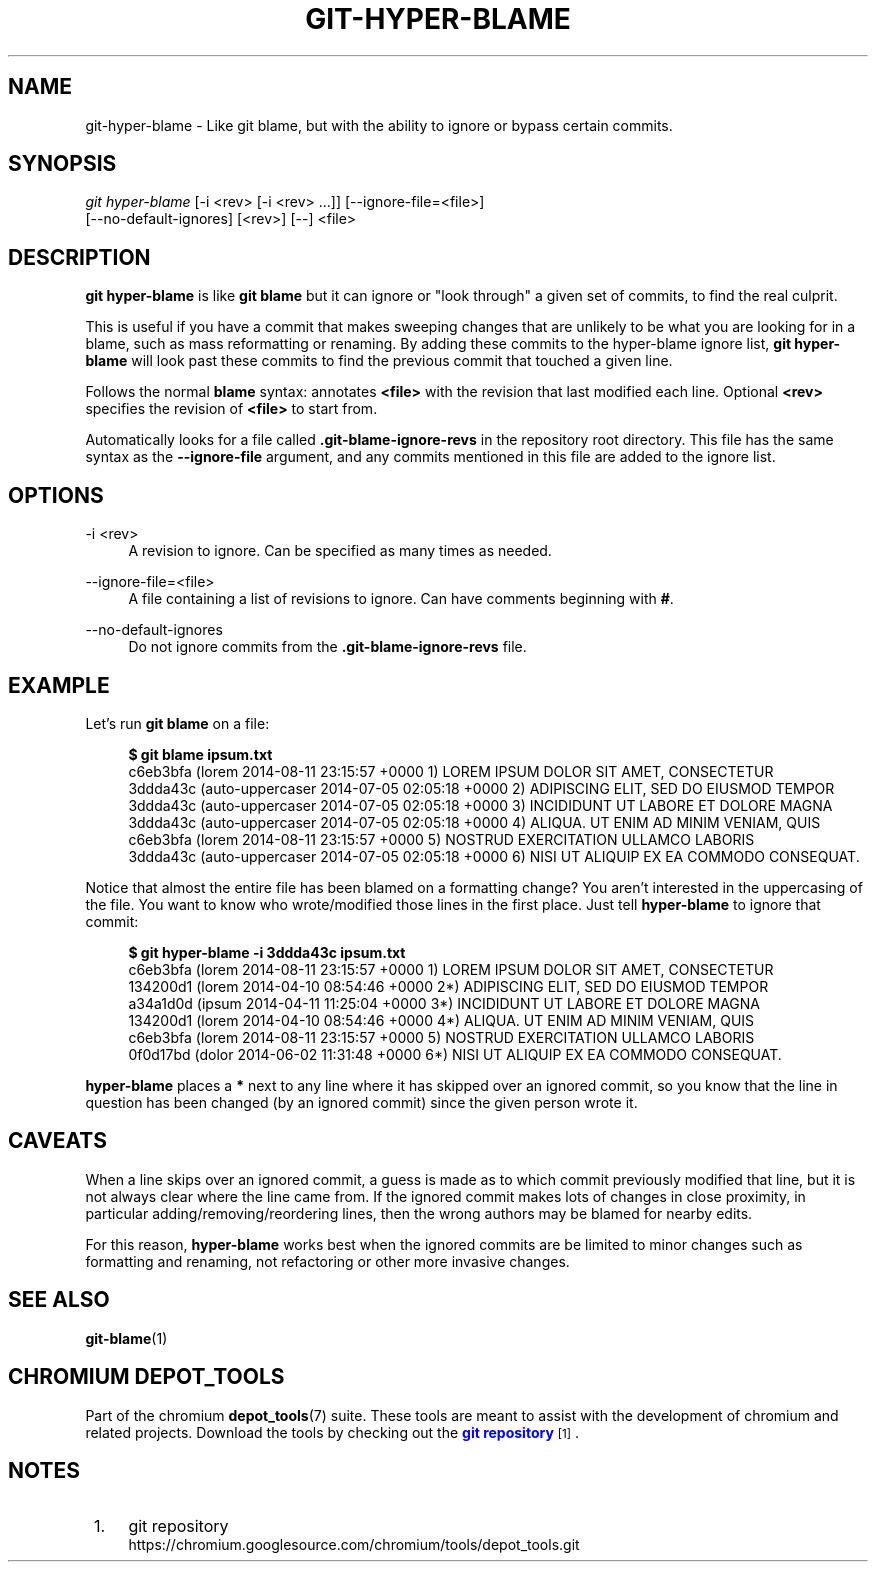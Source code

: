 '\" t
.\"     Title: git-hyper-blame
.\"    Author: [FIXME: author] [see http://www.docbook.org/tdg5/en/html/author]
.\" Generator: DocBook XSL Stylesheets vsnapshot <http://docbook.sf.net/>
.\"      Date: 07/01/2021
.\"    Manual: Chromium depot_tools Manual
.\"    Source: depot_tools 906b5026
.\"  Language: English
.\"
.TH "GIT\-HYPER\-BLAME" "1" "07/01/2021" "depot_tools 906b5026" "Chromium depot_tools Manual"
.\" -----------------------------------------------------------------
.\" * Define some portability stuff
.\" -----------------------------------------------------------------
.\" ~~~~~~~~~~~~~~~~~~~~~~~~~~~~~~~~~~~~~~~~~~~~~~~~~~~~~~~~~~~~~~~~~
.\" http://bugs.debian.org/507673
.\" http://lists.gnu.org/archive/html/groff/2009-02/msg00013.html
.\" ~~~~~~~~~~~~~~~~~~~~~~~~~~~~~~~~~~~~~~~~~~~~~~~~~~~~~~~~~~~~~~~~~
.ie \n(.g .ds Aq \(aq
.el       .ds Aq '
.\" -----------------------------------------------------------------
.\" * set default formatting
.\" -----------------------------------------------------------------
.\" disable hyphenation
.nh
.\" disable justification (adjust text to left margin only)
.ad l
.\" -----------------------------------------------------------------
.\" * MAIN CONTENT STARTS HERE *
.\" -----------------------------------------------------------------
.SH "NAME"
git-hyper-blame \- Like git blame, but with the ability to ignore or bypass certain commits\&.
.SH "SYNOPSIS"
.sp
.nf
\fIgit hyper\-blame\fR [\-i <rev> [\-i <rev> \&...]] [\-\-ignore\-file=<file>]
                [\-\-no\-default\-ignores] [<rev>] [\-\-] <file>
.fi
.sp
.SH "DESCRIPTION"
.sp
\fBgit hyper\-blame\fR is like \fBgit blame\fR but it can ignore or "look through" a given set of commits, to find the real culprit\&.
.sp
This is useful if you have a commit that makes sweeping changes that are unlikely to be what you are looking for in a blame, such as mass reformatting or renaming\&. By adding these commits to the hyper\-blame ignore list, \fBgit hyper\-blame\fR will look past these commits to find the previous commit that touched a given line\&.
.sp
Follows the normal \fBblame\fR syntax: annotates \fB<file>\fR with the revision that last modified each line\&. Optional \fB<rev>\fR specifies the revision of \fB<file>\fR to start from\&.
.sp
Automatically looks for a file called \fB\&.git\-blame\-ignore\-revs\fR in the repository root directory\&. This file has the same syntax as the \fB\-\-ignore\-file\fR argument, and any commits mentioned in this file are added to the ignore list\&.
.SH "OPTIONS"
.PP
\-i <rev>
.RS 4
A revision to ignore\&. Can be specified as many times as needed\&.
.RE
.PP
\-\-ignore\-file=<file>
.RS 4
A file containing a list of revisions to ignore\&. Can have comments beginning with
\fB#\fR\&.
.RE
.PP
\-\-no\-default\-ignores
.RS 4
Do not ignore commits from the
\fB\&.git\-blame\-ignore\-revs\fR
file\&.
.RE
.SH "EXAMPLE"
.sp
Let\(cqs run \fBgit blame\fR on a file:
.sp

.sp
.if n \{\
.RS 4
.\}
.nf
\fB$ git blame ipsum\&.txt\fR
c6eb3bfa (lorem           2014\-08\-11 23:15:57 +0000 1) LOREM IPSUM DOLOR SIT AMET, CONSECTETUR
3ddda43c (auto\-uppercaser 2014\-07\-05 02:05:18 +0000 2) ADIPISCING ELIT, SED DO EIUSMOD TEMPOR
3ddda43c (auto\-uppercaser 2014\-07\-05 02:05:18 +0000 3) INCIDIDUNT UT LABORE ET DOLORE MAGNA
3ddda43c (auto\-uppercaser 2014\-07\-05 02:05:18 +0000 4) ALIQUA\&. UT ENIM AD MINIM VENIAM, QUIS
c6eb3bfa (lorem           2014\-08\-11 23:15:57 +0000 5) NOSTRUD EXERCITATION ULLAMCO LABORIS
3ddda43c (auto\-uppercaser 2014\-07\-05 02:05:18 +0000 6) NISI UT ALIQUIP EX EA COMMODO CONSEQUAT\&.
.fi
.if n \{\
.RE
.\}
.sp
.sp
Notice that almost the entire file has been blamed on a formatting change? You aren\(cqt interested in the uppercasing of the file\&. You want to know who wrote/modified those lines in the first place\&. Just tell \fBhyper\-blame\fR to ignore that commit:
.sp

.sp
.if n \{\
.RS 4
.\}
.nf
\fB$ git hyper\-blame \-i 3ddda43c ipsum\&.txt\fR
c6eb3bfa (lorem 2014\-08\-11 23:15:57 +0000  1) LOREM IPSUM DOLOR SIT AMET, CONSECTETUR
134200d1 (lorem 2014\-04\-10 08:54:46 +0000 2*) ADIPISCING ELIT, SED DO EIUSMOD TEMPOR
a34a1d0d (ipsum 2014\-04\-11 11:25:04 +0000 3*) INCIDIDUNT UT LABORE ET DOLORE MAGNA
134200d1 (lorem 2014\-04\-10 08:54:46 +0000 4*) ALIQUA\&. UT ENIM AD MINIM VENIAM, QUIS
c6eb3bfa (lorem 2014\-08\-11 23:15:57 +0000  5) NOSTRUD EXERCITATION ULLAMCO LABORIS
0f0d17bd (dolor 2014\-06\-02 11:31:48 +0000 6*) NISI UT ALIQUIP EX EA COMMODO CONSEQUAT\&.
.fi
.if n \{\
.RE
.\}
.sp
.sp
\fBhyper\-blame\fR places a \fB*\fR next to any line where it has skipped over an ignored commit, so you know that the line in question has been changed (by an ignored commit) since the given person wrote it\&.
.SH "CAVEATS"
.sp
When a line skips over an ignored commit, a guess is made as to which commit previously modified that line, but it is not always clear where the line came from\&. If the ignored commit makes lots of changes in close proximity, in particular adding/removing/reordering lines, then the wrong authors may be blamed for nearby edits\&.
.sp
For this reason, \fBhyper\-blame\fR works best when the ignored commits are be limited to minor changes such as formatting and renaming, not refactoring or other more invasive changes\&.
.SH "SEE ALSO"
.sp
\fBgit-blame\fR(1)
.SH "CHROMIUM DEPOT_TOOLS"
.sp
Part of the chromium \fBdepot_tools\fR(7) suite\&. These tools are meant to assist with the development of chromium and related projects\&. Download the tools by checking out the \m[blue]\fBgit repository\fR\m[]\&\s-2\u[1]\d\s+2\&.
.SH "NOTES"
.IP " 1." 4
git repository
.RS 4
\%https://chromium.googlesource.com/chromium/tools/depot_tools.git
.RE

